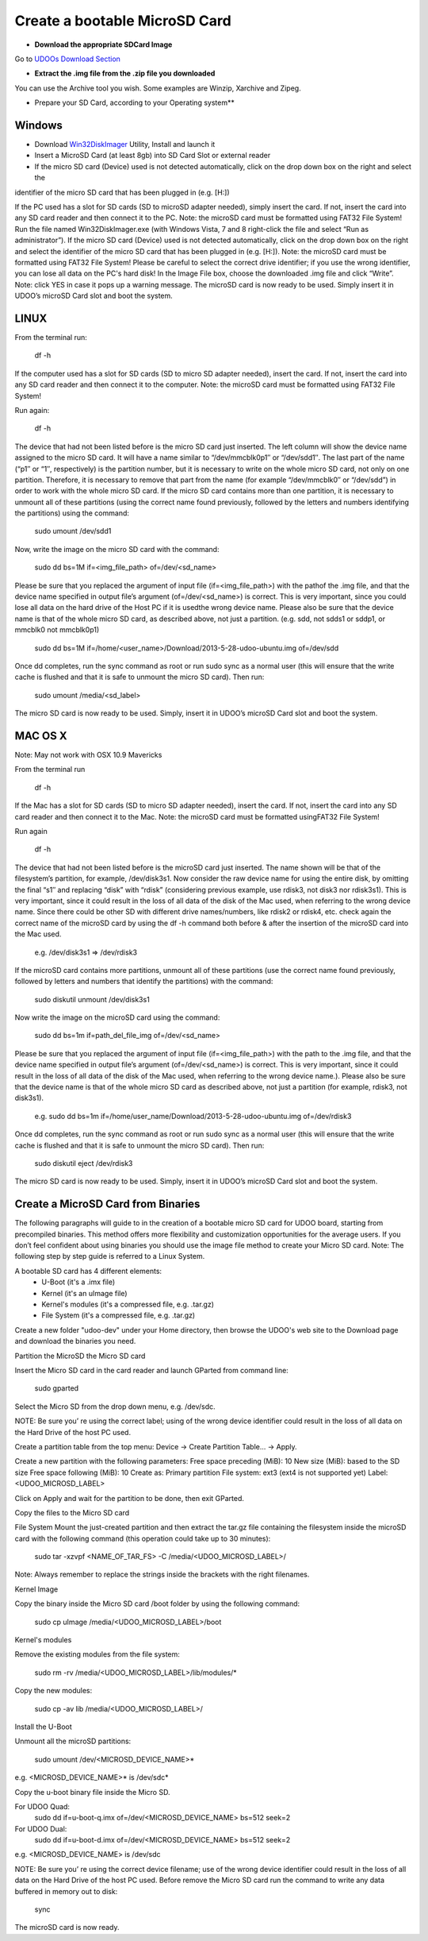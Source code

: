 ################################
Create a bootable MicroSD Card 
################################



* **Download the appropriate SDCard Image**
Go to `UDOOs Download Section <http://www.udoo.org/downloads/>`_

* **Extract the .img file from the .zip file you downloaded**
You can use the Archive tool you wish. Some examples are Winzip, Xarchive and Zipeg.

* Prepare your SD Card, according to your Operating system**

.. raw:: html
   :file: _build/html/_static/raw/quick.html

   



===============
Windows
===============



* Download `Win32DiskImager <_utils/Win32DiskImager-0.9.5-install.exe>`_ Utility, Install and launch it
* Insert a MicroSD Card (at least 8gb) into SD Card Slot or external reader
* If the micro SD card (Device) used is not detected automatically, click on the drop down box on the right and select the
identifier of the micro SD card that has been plugged in (e.g. [H:\])








If the PC used has a slot for SD cards (SD to microSD adapter needed), simply insert the card. If not, insert the card 
into any SD card reader and then connect it to the PC. Note: the microSD card must be formatted using FAT32 File System!
Run the file named Win32DiskImager.exe (with Windows Vista, 7 and 8 right-click the file and select 
“Run as administrator”).
If the micro SD card (Device) used is not detected automatically, 
click on the drop down box on the right and select the
identifier of the micro SD card that has been plugged in (e.g. [H:\]). Note: the microSD card must be formatted using 
FAT32 File System!
Please be careful to select the correct drive identifier; if you use the wrong identifier, you can lose all data on the
PC's hard disk!
In the Image File box, choose the downloaded .img file and click “Write”. Note: click YES in case it pops up a warning
message.
The microSD card is now ready to be used. Simply insert it in UDOO’s microSD Card slot and boot the system.

.. image:: _static/images/msdwin.png

======
LINUX
======

From the terminal run:

   df -h

If the computer used has a slot for SD cards (SD to micro SD adapter needed), insert the card. If not, insert the card 
into any SD card reader and then connect it to the computer. Note: the microSD card must be formatted using FAT32 File 
System!

Run again:

   df -h

The device that had not been listed before is the micro SD card just inserted. The left column will show the device name
assigned to the micro SD card. It will have a name similar to “/dev/mmcblk0p1″ or “/dev/sdd1″. The last part of the name
(“p1″ or “1″, respectively) is the partition number, but it is necessary to write on the whole micro SD card, not only 
on one partition. Therefore, it is necessary to remove that part from the name (for example “/dev/mmcblk0″ or “/dev/sdd”)
in order to work with the whole micro SD card.
If the micro SD card contains more than one partition, it is necessary to unmount all of these partitions (using the 
correct name found previously, followed by the letters and numbers identifying the partitions) using the command:

   sudo umount /dev/sdd1
   
Now, write the image on the micro SD card with the command:

  sudo dd bs=1M if=<img_file_path> of=/dev/<sd_name>
  
Please be sure that you replaced the argument of input file (if=<img_file_path>) with the pathof the .img file, and that
the device name specified in output file’s argument (of=/dev/<sd_name>) is correct. This is very important, since you 
could lose all data on the hard drive of the Host PC if it is usedthe wrong device name. Please also be sure that the 
device name is that of the whole micro SD card, as described above, not just a partition. (e.g. sdd, not sdds1 or sddp1,
or mmcblk0 not mmcblk0p1)

   sudo dd bs=1M if=/home/<user_name>/Download/2013-5-28-udoo-ubuntu.img of=/dev/sdd
   
Once dd completes, run the sync command as root or run sudo sync as a normal user (this will ensure that the write cache 
is flushed and that it is safe to unmount the micro SD card). Then run:
   
   sudo umount /media/<sd_label>
   
The micro SD card is now ready to be used. Simply, insert it in UDOO’s microSD Card slot and boot the system.


========
MAC OS X
========

Note: May not work with OSX 10.9 Mavericks

From the terminal run
   
   df -h
   
If the Mac has a slot for SD cards (SD to micro SD adapter needed), insert the card. If not, insert the card into any SD 
card reader and then connect it to the Mac.
Note: the microSD card must be formatted usingFAT32 File System!

Run again
  
   df -h
   
The device that had not been listed before is the microSD card just inserted. The name shown will be that of the 
filesystem’s partition, for example, /dev/disk3s1. Now consider the raw device name for using the entire disk, by 
omitting the final “s1″ and replacing “disk” with “rdisk” (considering previous example, use rdisk3, not disk3 nor 
rdisk3s1). This is very important, since it could result in the loss of all data of the disk of the Mac used, when 
referring to the wrong device name. Since there could be other SD with different drive names/numbers, like rdisk2 or 
rdisk4, etc. check again the correct name of the microSD card by using the df -h command both before & after the
insertion of the microSD card into the Mac used.

   e.g. /dev/disk3s1 => /dev/rdisk3
   
If the microSD card contains more partitions, unmount all of these partitions (use the correct name found previously, 
followed by letters and numbers that identify the partitions) with the command:
   
   sudo diskutil unmount /dev/disk3s1
   
Now write the image on the microSD card using the command:

   sudo dd bs=1m if=path_del_file_img of=/dev/<sd_name>
   
Please be sure that you replaced the argument of input file (if=<img_file_path>) with the path to the .img file, and 
that the device name specified in output file’s argument (of=/dev/<sd_name>) is correct. This is very important, since
it could result in the loss of all data of the disk of the Mac used, when referring to the wrong device name.). Please
also be sure that the device name is that of the whole micro SD card as described above, not just a partition 
(for example, rdisk3, not disk3s1).

   e.g. sudo dd bs=1m if=/home/user_name/Download/2013-5-28-udoo-ubuntu.img of=/dev/rdisk3
   
Once dd completes, run the sync command as root or run sudo sync as a normal user (this will ensure that the write cache 
is flushed and that it is safe to unmount the micro SD card). Then run:

   sudo diskutil eject /dev/rdisk3
   
The micro SD card is now ready to be used. Simply, insert it in UDOO’s microSD Card slot and boot the system.


============================
Create a MicroSD Card from Binaries
============================


The following paragraphs will guide to in the creation of a bootable micro SD card for UDOO board, starting from 
precompiled binaries. This method offers more flexibility and customization opportunities for the average users.
If you don’t feel confident about using binaries you should use the image file method to create your Micro SD card.
Note: The following step by step guide is referred to a Linux System.




A bootable SD card has 4 different elements:
 - U-Boot (it's a .imx file)
 - Kernel (it's an uImage file)
 - Kernel's modules (it's a compressed file, e.g. .tar.gz)
 - File System (it's a compressed file, e.g. .tar.gz)
 
Create a new folder "udoo-dev" under your Home directory, then browse the UDOO's web site to the Download page and
download the binaries you need.


Partition the MicroSD the Micro SD card

Insert the Micro SD card in the card reader and launch GParted from command line:

   sudo gparted 
   
Select the Micro SD from the drop down menu, e.g. /dev/sdc. 

NOTE: Be sure you’ re using the correct label; using of the wrong device identifier could result in the loss of 
all data on the Hard Drive of the host PC used.

Create a partition table from the top menu: Device → Create Partition Table... → Apply.

Create a new partition with the following parameters:
Free space preceding (MiB): 10
New size (MiB): based to the SD size
Free space following (MiB): 10
Create as: Primary partition
File system: ext3 (ext4 is not supported yet)
Label: <UDOO_MICROSD_LABEL>

Click on Apply and wait for the partition to be done, then exit GParted.



Copy the files to the Micro SD card

File System
Mount the just-created partition and then extract the tar.gz file containing the filesystem inside the microSD card 
with the following command (this operation could take up to 30 minutes):

   sudo tar -xzvpf <NAME_OF_TAR_FS> -C /media/<UDOO_MICROSD_LABEL>/
   
   
Note: Always remember to replace the strings inside the brackets with the right filenames.


Kernel Image

Copy the binary inside the Micro SD card /boot folder by using the following command:

   sudo cp uImage /media/<UDOO_MICROSD_LABEL>/boot 
   
   
Kernel's modules


Remove the existing modules from the file system:

   sudo rm -rv /media/<UDOO_MICROSD_LABEL>/lib/modules/* 
   
Copy the new modules:

   sudo cp -av lib /media/<UDOO_MICROSD_LABEL>/ 
   
Install the U-Boot


Unmount all the microSD partitions:


   sudo umount /dev/<MICROSD_DEVICE_NAME>*
   
   
e.g. <MICROSD_DEVICE_NAME>* is /dev/sdc* 

Copy the u-boot binary file inside the Micro SD. 


For UDOO Quad:
   sudo dd if=u-boot-q.imx of=/dev/<MICROSD_DEVICE_NAME> bs=512 seek=2
   
   
For UDOO Dual:
   sudo dd if=u-boot-d.imx of=/dev/<MICROSD_DEVICE_NAME> bs=512 seek=2
   
   
e.g. <MICROSD_DEVICE_NAME> is /dev/sdc 


NOTE: Be sure you’ re using the correct device filename; use of the wrong device identifier could result in the loss
of all data on the Hard Drive of the host PC used. Before remove the Micro SD card run the command to write any data
buffered in memory out to disk:


   sync 
   
   
The microSD card is now ready.


